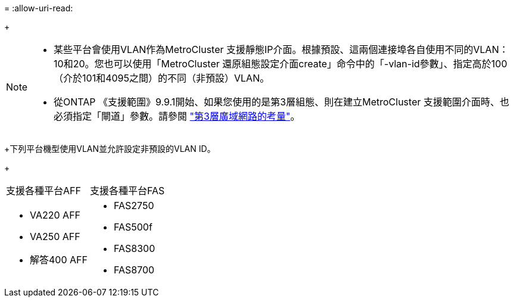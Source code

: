 = 
:allow-uri-read: 


+

--
[NOTE]
====
* 某些平台會使用VLAN作為MetroCluster 支援靜態IP介面。根據預設、這兩個連接埠各自使用不同的VLAN：10和20。您也可以使用「MetroCluster 還原組態設定介面create」命令中的「-vlan-id參數」、指定高於100（介於101和4095之間）的不同（非預設）VLAN。
* 從ONTAP 《支援範圍》9.9.1開始、如果您使用的是第3層組態、則在建立MetroCluster 支援範圍介面時、也必須指定「閘道」參數。請參閱 link:../install-ip/concept_considerations_layer_3.html["第3層廣域網路的考量"]。


====
--
+下列平台機型使用VLAN並允許設定非預設的VLAN ID。

+

|===


| 支援各種平台AFF | 支援各種平台FAS 


 a| 
* VA220 AFF
* VA250 AFF
* 解答400 AFF

 a| 
* FAS2750
* FAS500f
* FAS8300
* FAS8700


|===
